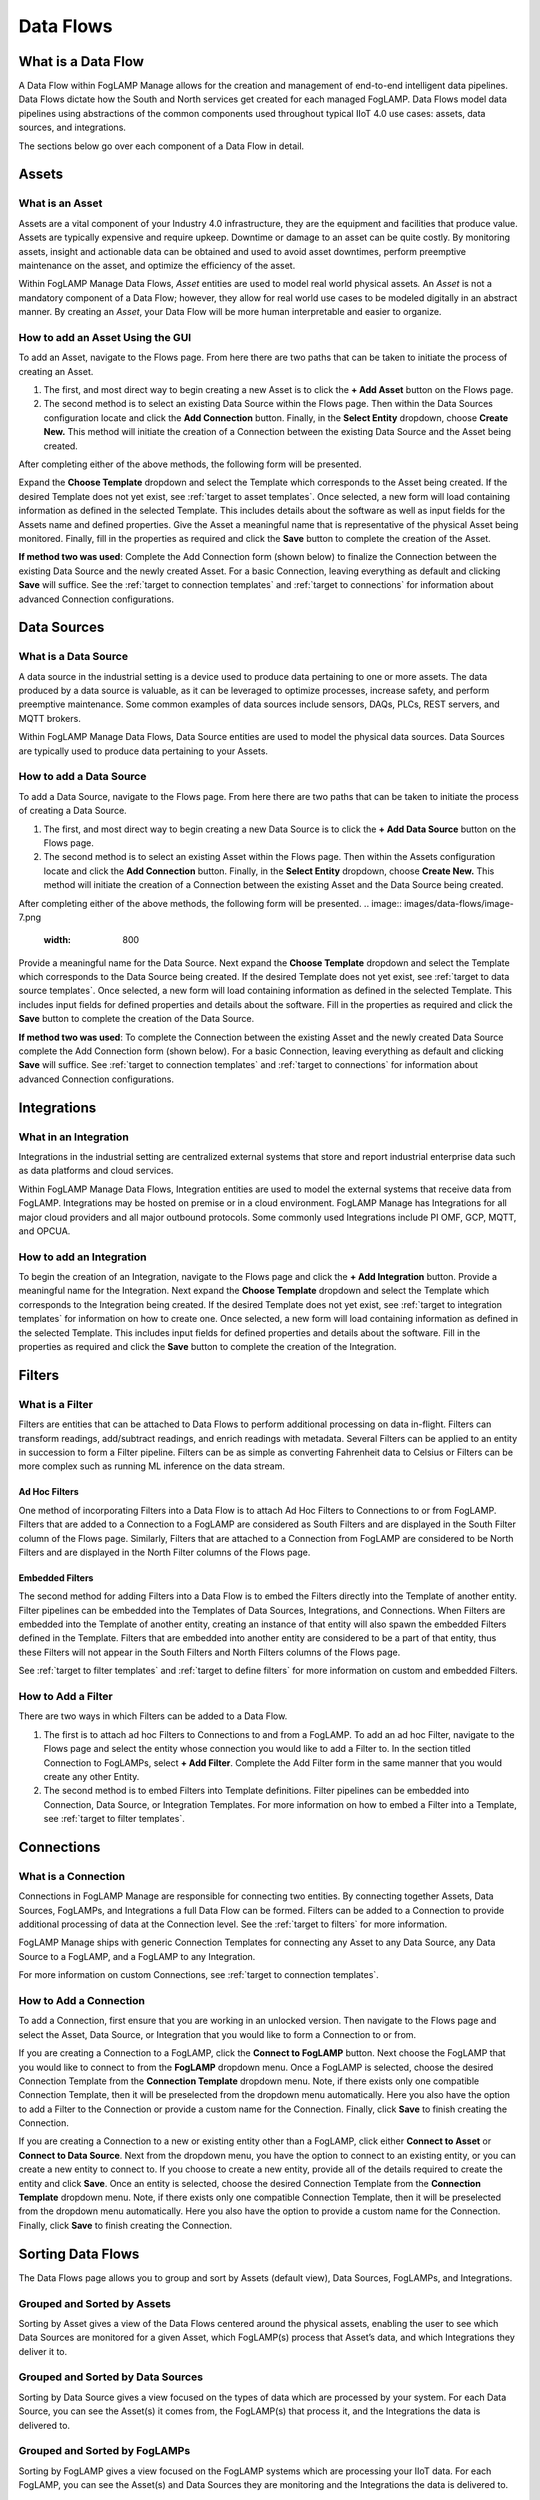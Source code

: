 **Data Flows**
==============

What is a Data Flow
-------------------

A Data Flow within FogLAMP Manage allows for the creation and management
of end-to-end intelligent data pipelines. Data Flows dictate how the
South and North services get created for each managed FogLAMP. Data
Flows model data pipelines using abstractions of the common components
used throughout typical IIoT 4.0 use cases: assets, data sources, and
integrations.

The sections below go over each component of a Data Flow in detail.

.. _target to assets:

Assets
------

What is an Asset
~~~~~~~~~~~~~~~~

Assets are a vital component of your Industry 4.0 infrastructure, they
are the equipment and facilities that produce value. Assets are
typically expensive and require upkeep. Downtime or damage to an asset
can be quite costly. By monitoring assets, insight and actionable data
can be obtained and used to avoid asset downtimes, perform preemptive
maintenance on the asset, and optimize the efficiency of the asset.

Within FogLAMP Manage Data Flows, *Asset* entities are used to model
real world physical assets\ *.* An *Asset* is not a mandatory component
of a Data Flow; however, they allow for real world use cases to be
modeled digitally in an abstract manner. By creating an *Asset*, your
Data Flow will be more human interpretable and easier to organize.

How to add an Asset Using the GUI
~~~~~~~~~~~~~~~~~~~~~~~~~~~~~~~~~

To add an Asset, navigate to the Flows page. From here there are two
paths that can be taken to initiate the process of creating an Asset.

1. The first, and most direct way to begin creating a new Asset is to
   click the **+ Add Asset** button on the Flows page.

2. The second method is to select an existing Data Source within the
   Flows page. Then within the Data Sources configuration locate and
   click the **Add Connection** button. Finally, in the **Select
   Entity** dropdown, choose **Create New.** This method will
   initiate the creation of a Connection between the existing Data
   Source and the Asset being created.

After completing either of the above methods, the following form will be
presented.

.. image:: images/data-flows/image-5.png
  :width: 800

Expand the **Choose Template** dropdown and select the Template which
corresponds to the Asset being created. If the desired Template does not
yet exist, see :ref:`target to asset templates`. Once selected, a new form will
load containing information as defined in the selected Template. This
includes details about the software as well as input fields for the
Assets name and defined properties. Give the Asset a meaningful name
that is representative of the physical Asset being monitored. Finally,
fill in the properties as required and click the **Save** button to
complete the creation of the Asset.

**If method two was used**: Complete the Add Connection form (shown
below) to finalize the Connection between the existing Data Source and
the newly created Asset. For a basic Connection, leaving everything as
default and clicking **Save** will suffice. See the :ref:`target to connection templates` and
:ref:`target to connections` for information about advanced Connection
configurations.

.. image:: images/data-flows/image-6.png
  :width: 800

.. _target to data sources:

Data Sources
------------

What is a Data Source
~~~~~~~~~~~~~~~~~~~~~

A data source in the industrial setting is a device used to produce data
pertaining to one or more assets. The data produced by a data source is
valuable, as it can be leveraged to optimize processes, increase safety,
and perform preemptive maintenance. Some common examples of data sources
include sensors, DAQs, PLCs, REST servers, and MQTT brokers.

Within FogLAMP Manage Data Flows, Data Source entities are used to model
the physical data sources. Data Sources are typically used to produce
data pertaining to your Assets.

How to add a Data Source
~~~~~~~~~~~~~~~~~~~~~~~~~

To add a Data Source, navigate to the Flows page. From here there are
two paths that can be taken to initiate the process of creating a Data
Source.

1. The first, and most direct way to begin creating a new Data Source is
   to click the **+ Add Data Source** button on the Flows page.

2. The second method is to select an existing Asset within the Flows
   page. Then within the Assets configuration locate and click the
   **Add Connection** button. Finally, in the **Select Entity**
   dropdown, choose **Create New.** This method will initiate the
   creation of a Connection between the existing Asset and the Data
   Source being created.

After completing either of the above methods, the following form will be
presented.
.. image:: images/data-flows/image-7.png
  :width: 800

Provide a meaningful name for the Data Source. Next expand the **Choose
Template** dropdown and select the Template which corresponds to the
Data Source being created. If the desired Template does not yet exist,
see :ref:`target to data source templates`. Once selected, a new form
will load containing information as defined in the selected Template.
This includes input fields for defined properties and details about the
software. Fill in the properties as required and click the **Save**
button to complete the creation of the Data Source.

**If method two was used**: To complete the Connection between the
existing Asset and the newly created Data Source complete the Add
Connection form (shown below). For a basic Connection, leaving
everything as default and clicking **Save** will suffice. See :ref:`target to connection templates` and
:ref:`target to connections` for information about advanced Connection
configurations.

.. image:: images/data-flows/image-8.png
  :width: 800

.. _target to integrations:

Integrations
------------

What in an Integration
~~~~~~~~~~~~~~~~~~~~~~

Integrations in the industrial setting are centralized external systems
that store and report industrial enterprise data such as data platforms
and cloud services.

Within FogLAMP Manage Data Flows, Integration entities are used to model
the external systems that receive data from FogLAMP. Integrations may be
hosted on premise or in a cloud environment. FogLAMP Manage has
Integrations for all major cloud providers and all major outbound
protocols. Some commonly used Integrations include PI OMF, GCP, MQTT,
and OPCUA.

How to add an Integration
~~~~~~~~~~~~~~~~~~~~~~~~~

To begin the creation of an Integration, navigate to the Flows page and
click the **+ Add Integration** button. Provide a meaningful name for
the Integration. Next expand the **Choose Template** dropdown and select
the Template which corresponds to the Integration being created. If the
desired Template does not yet exist, see :ref:`target to integration templates` for information on how to create
one. Once selected, a new form will load containing information as
defined in the selected Template. This includes input fields for defined
properties and details about the software. Fill in the properties as
required and click the **Save** button to complete the creation of the
Integration.

.. _target to filters:

Filters
-------

What is a Filter
~~~~~~~~~~~~~~~~

Filters are entities that can be attached to Data Flows to perform
additional processing on data in-flight. Filters can transform readings,
add/subtract readings, and enrich readings with metadata. Several
Filters can be applied to an entity in succession to form a Filter
pipeline. Filters can be as simple as converting Fahrenheit data to
Celsius or Filters can be more complex such as running ML inference on
the data stream.

Ad Hoc Filters
^^^^^^^^^^^^^^

One method of incorporating Filters into a Data Flow is to attach Ad Hoc
Filters to Connections to or from FogLAMP. Filters that are added to a
Connection to a FogLAMP are considered as South Filters and are
displayed in the South Filter column of the Flows page. Similarly,
Filters that are attached to a Connection from FogLAMP are considered to
be North Filters and are displayed in the North Filter columns of the
Flows page.

Embedded Filters
^^^^^^^^^^^^^^^^

The second method for adding Filters into a Data Flow is to embed the
Filters directly into the Template of another entity. Filter pipelines
can be embedded into the Templates of Data Sources, Integrations, and
Connections. When Filters are embedded into the Template of another
entity, creating an instance of that entity will also spawn the embedded
Filters defined in the Template. Filters that are embedded into another
entity are considered to be a part of that entity, thus these Filters
will not appear in the South Filters and North Filters columns of the
Flows page.

See :ref:`target to filter templates` and :ref:`target to define filters` for
more information on custom and embedded Filters.

How to Add a Filter
~~~~~~~~~~~~~~~~~~~~

There are two ways in which Filters can be added to a Data Flow.

1. The first is to attach ad hoc Filters to Connections to and from a
   FogLAMP. To add an ad hoc Filter, navigate to the Flows page and
   select the entity whose connection you would like to add a Filter
   to. In the section titled Connection to FogLAMPs, select **+ Add
   Filter**. Complete the Add Filter form in the same manner that you
   would create any other Entity.

2. The second method is to embed Filters into Template definitions.
   Filter pipelines can be embedded into Connection, Data Source, or
   Integration Templates. For more information on how to embed a
   Filter into a Template, see :ref:`target to filter templates`.

.. _target to connections:

Connections
-----------

What is a Connection
~~~~~~~~~~~~~~~~~~~~

Connections in FogLAMP Manage are responsible for connecting two
entities. By connecting together Assets, Data Sources, FogLAMPs, and
Integrations a full Data Flow can be formed. Filters can be added to a
Connection to provide additional processing of data at the Connection
level. See the :ref:`target to filters` for more information.

FogLAMP Manage ships with generic Connection Templates for connecting
any Asset to any Data Source, any Data Source to a FogLAMP, and a
FogLAMP to any Integration.

For more information on custom Connections, see :ref:`target to connection templates`.

How to Add a Connection
~~~~~~~~~~~~~~~~~~~~~~~~

To add a Connection, first ensure that you are working in an unlocked
version. Then navigate to the Flows page and select the Asset, Data
Source, or Integration that you would like to form a Connection to or
from.

If you are creating a Connection to a FogLAMP, click the **Connect to
FogLAMP** button. Next choose the FogLAMP that you would like to connect
to from the **FogLAMP** dropdown menu. Once a FogLAMP is selected,
choose the desired Connection Template from the **Connection Template**
dropdown menu. Note, if there exists only one compatible Connection
Template, then it will be preselected from the dropdown menu
automatically. Here you also have the option to add a Filter to the
Connection or provide a custom name for the Connection. Finally, click
**Save** to finish creating the Connection.

If you are creating a Connection to a new or existing entity other than
a FogLAMP, click either **Connect to Asset** or **Connect to Data
Source**. Next from the dropdown menu, you have the option to connect to
an existing entity, or you can create a new entity to connect to. If you
choose to create a new entity, provide all of the details required to
create the entity and click **Save**. Once an entity is selected, choose
the desired Connection Template from the **Connection Template**
dropdown menu. Note, if there exists only one compatible Connection
Template, then it will be preselected from the dropdown menu
automatically. Here you also have the option to provide a custom name
for the Connection. Finally, click **Save** to finish creating the
Connection.

Sorting Data Flows
------------------

The Data Flows page allows you to group and sort by Assets (default
view), Data Sources, FogLAMPs, and Integrations.

Grouped and Sorted by Assets
~~~~~~~~~~~~~~~~~~~~~~~~~~~~

Sorting by Asset gives a view of the Data Flows centered around the
physical assets, enabling the user to see which Data Sources are
monitored for a given Asset, which FogLAMP(s) process that Asset’s data,
and which Integrations they deliver it to.

.. image:: images/data-flows/image-1.png
  :width: 800

Grouped and Sorted by Data Sources
~~~~~~~~~~~~~~~~~~~~~~~~~~~~~~~~~~

Sorting by Data Source gives a view focused on the types of data which
are processed by your system. For each Data Source, you can see the
Asset(s) it comes from, the FogLAMP(s) that process it, and the
Integrations the data is delivered to.

.. image:: images/data-flows/image-1.png
  :width: 800

Grouped and Sorted by FogLAMPs
~~~~~~~~~~~~~~~~~~~~~~~~~~~~~~

Sorting by FogLAMP gives a view focused on the FogLAMP systems which are
processing your IIoT data. For each FogLAMP, you can see the Asset(s)
and Data Sources they are monitoring and the Integrations the data is
delivered to.

.. image:: images/data-flows/image-1.png
  :width: 800


Grouped and Sorted by Integrations
~~~~~~~~~~~~~~~~~~~~~~~~~~~~~~~~~~

Sorting by Integration gives a view focused on the final destination of
data in your system. For each Integration, you can see the Asset(s) and
Data Source(s) that are monitored and the FogLAMP(s) that process the
monitored data.

.. image:: images/data-flows/image-1.png
  :width: 800
